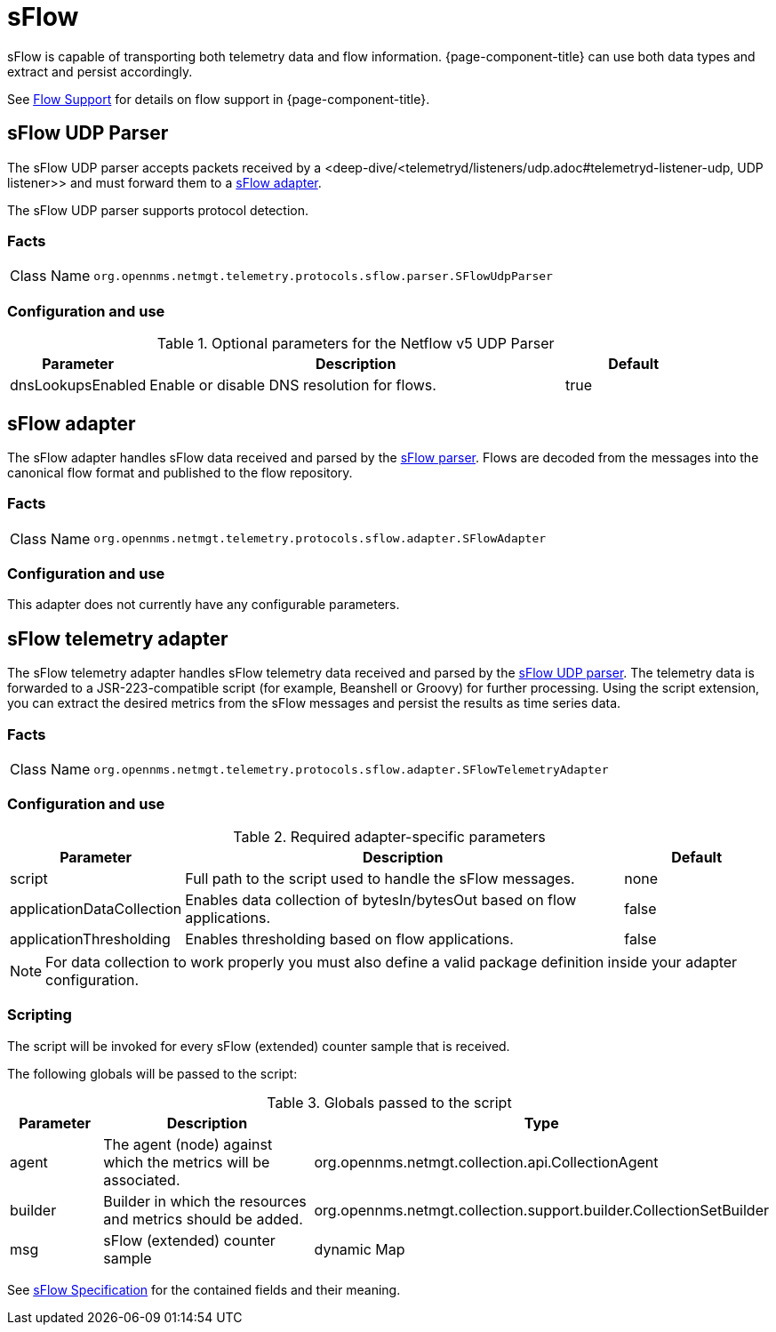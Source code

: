 
= sFlow
:description: Learn how to use and configure the sFlow UDP parser, adapter, and telemetry adapter in OpenNMS {page-component-title}.

sFlow is capable of transporting both telemetry data and flow information.
{page-component-title} can use both data types and extract and persist accordingly.

See <<operation:deep-dive/flows/introduction.adoc#ga-flow-support-introduction, Flow Support>> for details on flow support in {page-component-title}.


[[telemetryd-sflow-parser-udp]]
== sFlow UDP Parser

The sFlow UDP parser accepts packets received by a <deep-dive/<telemetryd/listeners/udp.adoc#telemetryd-listener-udp, UDP listener>> and must forward them to a <<deep-dive/telemetryd-sflow-adapter, sFlow adapter>>.

The sFlow UDP parser supports protocol detection.

=== Facts

[options="autowidth"]
|===
| Class Name          | `org.opennms.netmgt.telemetry.protocols.sflow.parser.SFlowUdpParser`
|===

=== Configuration and use

.Optional parameters for the Netflow v5 UDP Parser
[options="header", cols="1,3,1"]
|===
| Parameter
| Description
| Default

| dnsLookupsEnabled
| Enable or disable DNS resolution for flows.
| true
|===

[[telemetryd-sflow-adapter-flow]]
== sFlow adapter

The sFlow adapter handles sFlow data received and parsed by the <<deep-dive/telemetryd-sflow-parser, sFlow parser>>.
Flows are decoded from the messages into the canonical flow format and published to the flow repository.

=== Facts

[options="autowidth"]
|===
| Class Name          | `org.opennms.netmgt.telemetry.protocols.sflow.adapter.SFlowAdapter`
|===

=== Configuration and use

This adapter does not currently have any configurable parameters.


[[telemetryd-sflow-adapter-telemetry]]
== sFlow telemetry adapter

The sFlow telemetry adapter handles sFlow telemetry data received and parsed by the <<deep-dive/telemetryd-sflow-parser-udp, sFlow UDP parser>>.
The telemetry data is forwarded to a JSR-223-compatible script (for example, Beanshell or Groovy) for further processing.
Using the script extension, you can extract the desired metrics from the sFlow messages and persist the results as time series data.

=== Facts

[options="autowidth"]
|===
| Class Name          | `org.opennms.netmgt.telemetry.protocols.sflow.adapter.SFlowTelemetryAdapter`
|===

=== Configuration and use

.Required adapter-specific parameters
[options="header", cols="1,3,1"]
|===
| Parameter
| Description
| Default

| script
| Full path to the script used to handle the sFlow messages.
| none

| applicationDataCollection
| Enables data collection of bytesIn/bytesOut based on flow applications.
| false

| applicationThresholding
| Enables thresholding based on flow applications.
| false
|===
NOTE: For data collection to work properly you must also define a valid package definition inside your adapter configuration.

=== Scripting

The script will be invoked for every sFlow (extended) counter sample that is received.

The following globals will be passed to the script:

.Globals passed to the script
[options="header", cols="1,3,3"]
|===
| Parameter
| Description
| Type

| agent
| The agent (node) against which the metrics will be associated.
| org.opennms.netmgt.collection.api.CollectionAgent

| builder
| Builder in which the resources and metrics should be added.
| org.opennms.netmgt.collection.support.builder.CollectionSetBuilder

| msg
| sFlow (extended) counter sample
| dynamic Map
|===

See https://sflow.org/developers/specifications.php[sFlow Specification] for the contained fields and their meaning.
